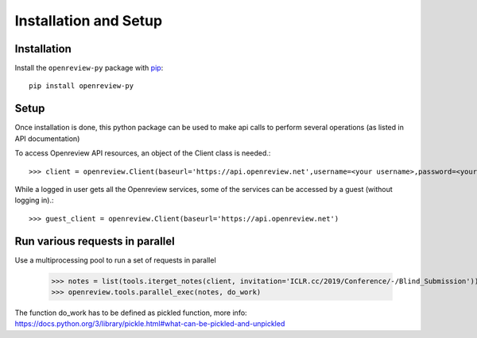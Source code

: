 Installation and Setup
========================

Installation
------------

Install the ``openreview-py`` package with `pip
<https://pypi.org/project/openreview-py>`_::

    pip install openreview-py

Setup
-------

Once installation is done, this python package can be used to make api calls to perform several operations (as listed in API documentation)

To access Openreview API resources, an object of the Client class is needed.::

	>>> client = openreview.Client(baseurl='https://api.openreview.net',username=<your username>,password=<your password>)

While a logged in user gets all the Openreview services, some of the services can be accessed by a guest (without logging in).::

    >>> guest_client = openreview.Client(baseurl='https://api.openreview.net')

Run various requests in parallel
---------------------------------

Use a multiprocessing pool to run a set of requests in parallel

    >>> notes = list(tools.iterget_notes(client, invitation='ICLR.cc/2019/Conference/-/Blind_Submission'))
    >>> openreview.tools.parallel_exec(notes, do_work)

The function do_work has to be defined as pickled function, more info: https://docs.python.org/3/library/pickle.html#what-can-be-pickled-and-unpickled
